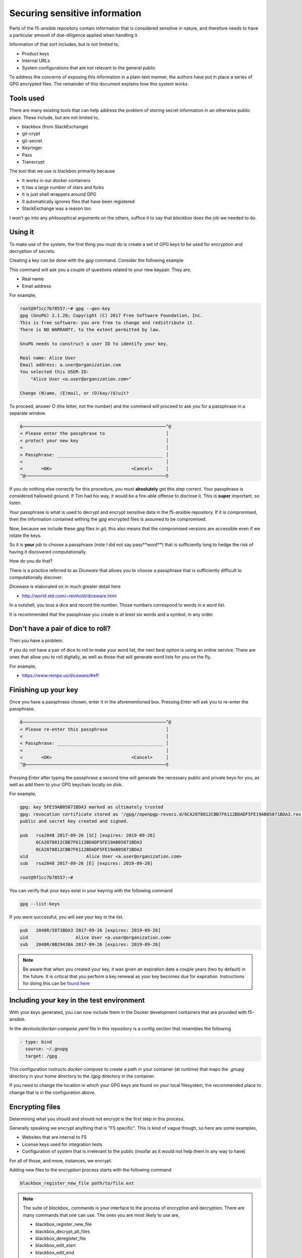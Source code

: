 Securing sensitive information
==============================

Parts of the f5-ansible repository contain information that is considered sensitive
in nature, and therefore needs to have a particular amount of due-diligence applied
when handling it.

Information of that sort includes, but is not limited to,

* Product keys
* Internal URLs
* System configurations that are not relevant to the general public

To address the concerns of exposing this information in a plain-text manner, the
authors have put in place a series of GPG encrypted files. The remainder of this
document explains how this system works.

Tools used
----------

There are many existing tools that can help address the problem of storing
secret information in an otherwise public place. These include, but are not
limited to,

* blackbox (from StackExchange)
* git-crypt
* git-secret
* Keyringer
* Pass
* Transcrypt

The tool that we use is blackbox primarily because

* It works in our docker containers
* It has a large number of stars and forks
* It is just shell wrappers around GPG
* It automatically ignores files that have been registered
* StackExchange was a reason too

I won't go into any philosophical arguments on the others, suffice it to say that
`blackbox` does the job we needed to do.

Using it
--------

To make use of the system, the first thing you must do is create a set of GPG
keys to be used for encryption and decryption of secrets.

Creating a key can be done with the `gpg` command. Consider the following example

.. code-block: bash

   gpg --gen-key

This command will ask you a couple of questions related to your new keypair.
They are,

* Real name
* Email address

For example,

.. code-block:: bash

   root@9f1cc7b78557:~# gpg --gen-key
   gpg (GnuPG) 2.1.20; Copyright (C) 2017 Free Software Foundation, Inc.
   This is free software: you are free to change and redistribute it.
   There is NO WARRANTY, to the extent permitted by law.

   GnuPG needs to construct a user ID to identify your key.

   Real name: Alice User
   Email address: a.user@organization.com
   You selected this USER-ID:
       "Alice User <a.user@organization.com>"

   Change (N)ame, (E)mail, or (O)kay/(Q)uit?

To proceed, answer `O` (the letter, not the number) and the command will proceed
to ask you for a passphrase in a separate window.

.. code-block:: bash

   6──────────────────────────────────────────────────────^@
   < Please enter the passphrase to                       │
   < protect your new key                                 │
   <                                                      │
   < Passphrase: ________________________________________ │
   <                                                      │
   <       <OK>                              <Cancel>     │
   ^@─────────────────────────────────────────────────────5

If you do nothing else correctly for this procedure, you must **absolutely**
get this step correct. Your passphrase is considered hallowed ground. If Tim
had his way, it would be a fire-able offense to disclose it. This is **super**
important, so listen.

Your passphrase is what is used to decrypt and encrypt sensitive data in the
f5-ansible repository. If it is compromised, then the information contained
withing the `gpg` encrypted files is assumed to be compromised.

Now, because we include these `gpg` files in `git`, this also means that the
compromised versions are accessible even if we rotate the keys.

So it is **your** job to choose a passphrase (note I did not say pass**word**)
that is sufficiently long to hedge the risk of having it discovered computationally.

How do you do that?

There is a practice referred to as `Diceware` that allows you to choose a
passphrase that is sufficiently difficult to computationally discover.

Diceware is elaborated on in much greater detail here

* http://world.std.com/~reinhold/diceware.html

In a nutshell, you toss a dice and record the number. Those numbers correspond
to words in a word list.

It is recommended that the passphrase you create is *at least* six words and
a symbol; in any order.

Don't have a pair of dice to roll?
----------------------------------

Then you have a problem.

If you do not have a pair of dice to roll to make your word list, the next best
option is using an online service. There are ones that allow you to roll
digitally, as well as those that will generate word lists for you on the fly.

For example,

* https://www.rempe.us/diceware/#eff

Finishing up your key
---------------------

Once you have a passphrase chosen, enter it in the aforementioned box. Pressing
`Enter` will ask you to re-enter the passphrase.

.. code-block:: bash

   6──────────────────────────────────────────────────────^@
   < Please re-enter this passphrase                      │
   <                                                      │
   < Passphrase: ________________________________________ │
   <                                                      │
   <       <OK>                              <Cancel>     │
   ^@─────────────────────────────────────────────────────5

Pressing `Enter` after typing the passphrase a second time will generate the
necessary public and private keys for you, as well as add them to your GPG
keychain locally on disk.

For example,

.. code-block:: bash

   gpg: key 5FE19AB05871BDA3 marked as ultimately trusted
   gpg: revocation certificate stored as '/gpg//openpgp-revocs.d/6CA2078812CBB7F6112BDADF5FE19AB05871BDA3.rev'
   public and secret key created and signed.

   pub   rsa2048 2017-09-26 [SC] [expires: 2019-09-26]
         6CA2078812CBB7F6112BDADF5FE19AB05871BDA3
         6CA2078812CBB7F6112BDADF5FE19AB05871BDA3
   uid                      Alice User <a.user@organization.com>
   sub   rsa2048 2017-09-26 [E] [expires: 2019-09-26]

   root@9f1cc7b78557:~#

You can verify that your keys exist in your keyring with the following command

.. code-block:: bash

   gpg --list-keys

If you were successful, you will see your key in the list.

.. code-block:: bash

   pub   2048R/5871BDA3 2017-09-26 [expires: 2019-09-26]
   uid                  Alice User <a.user@organization.com>
   sub   2048R/0B29438A 2017-09-26 [expires: 2019-09-26]

.. note::

   Be aware that when you created your key, it was given an expiration date
   a couple years (two by default) in the future. It is critical that you
   perform a key renewal as your key becomes due for expiration. Instructions
   for doing this can be `found here`_

Including your key in the test environment
------------------------------------------

With your keys generated, you can now include them in the Docker development
containers that are provided with f5-ansible.

In the `devtools/docker-compose.yaml` file in this repository is a config
section that resembles the following

.. code-block:: yaml

   - type: bind
     source: ~/.gnupg
     target: /gpg

This configuration instructs `docker-compose` to create a path in your container
(at runtime) that maps the `.gnupg` directory in your home directory to the
`/gpg` directory in the container.

If you need to change the location in which your GPG keys are found on your
local filesystem, the recommended place to change that is in the configuration
above.

Encrypting files
----------------

Determining what you should and should not encrypt is the first step in this
process.

Generally speaking we encrypt anything that is "F5 specific". This is kind of
vague though, so here are some examples,

* Websites that are internal to F5
* License keys used for integration tests
* Configuration of system that is irrelevant to the public (insofar as it would
  not help them in any way to have)

For all of those, and more, instances, we encrypt.

Adding new files to the encryption process starts with the following command

.. code-block:: bash

   blackbox_register_new_file path/to/file.ext

.. note::

   The suite of `blackbox_` commands is your interface to the process of
   encryption and decryption. There are many commands that one can use.
   The ones you are most likely to use are,

   * blackbox_register_new_file
   * blackbox_decrypt_all_files
   * blackbox_deregister_file
   * blackbox_edit_start
   * blackbox_edit_end
   * blackbox_list_files

For a video demonstration of the above encryption process, refer to
[go/f5ansible-video-6609](go/f5ansible-video-6609)


.. _found here: https://www.g-loaded.eu/2010/11/01/change-expiration-date-gpg-key/
